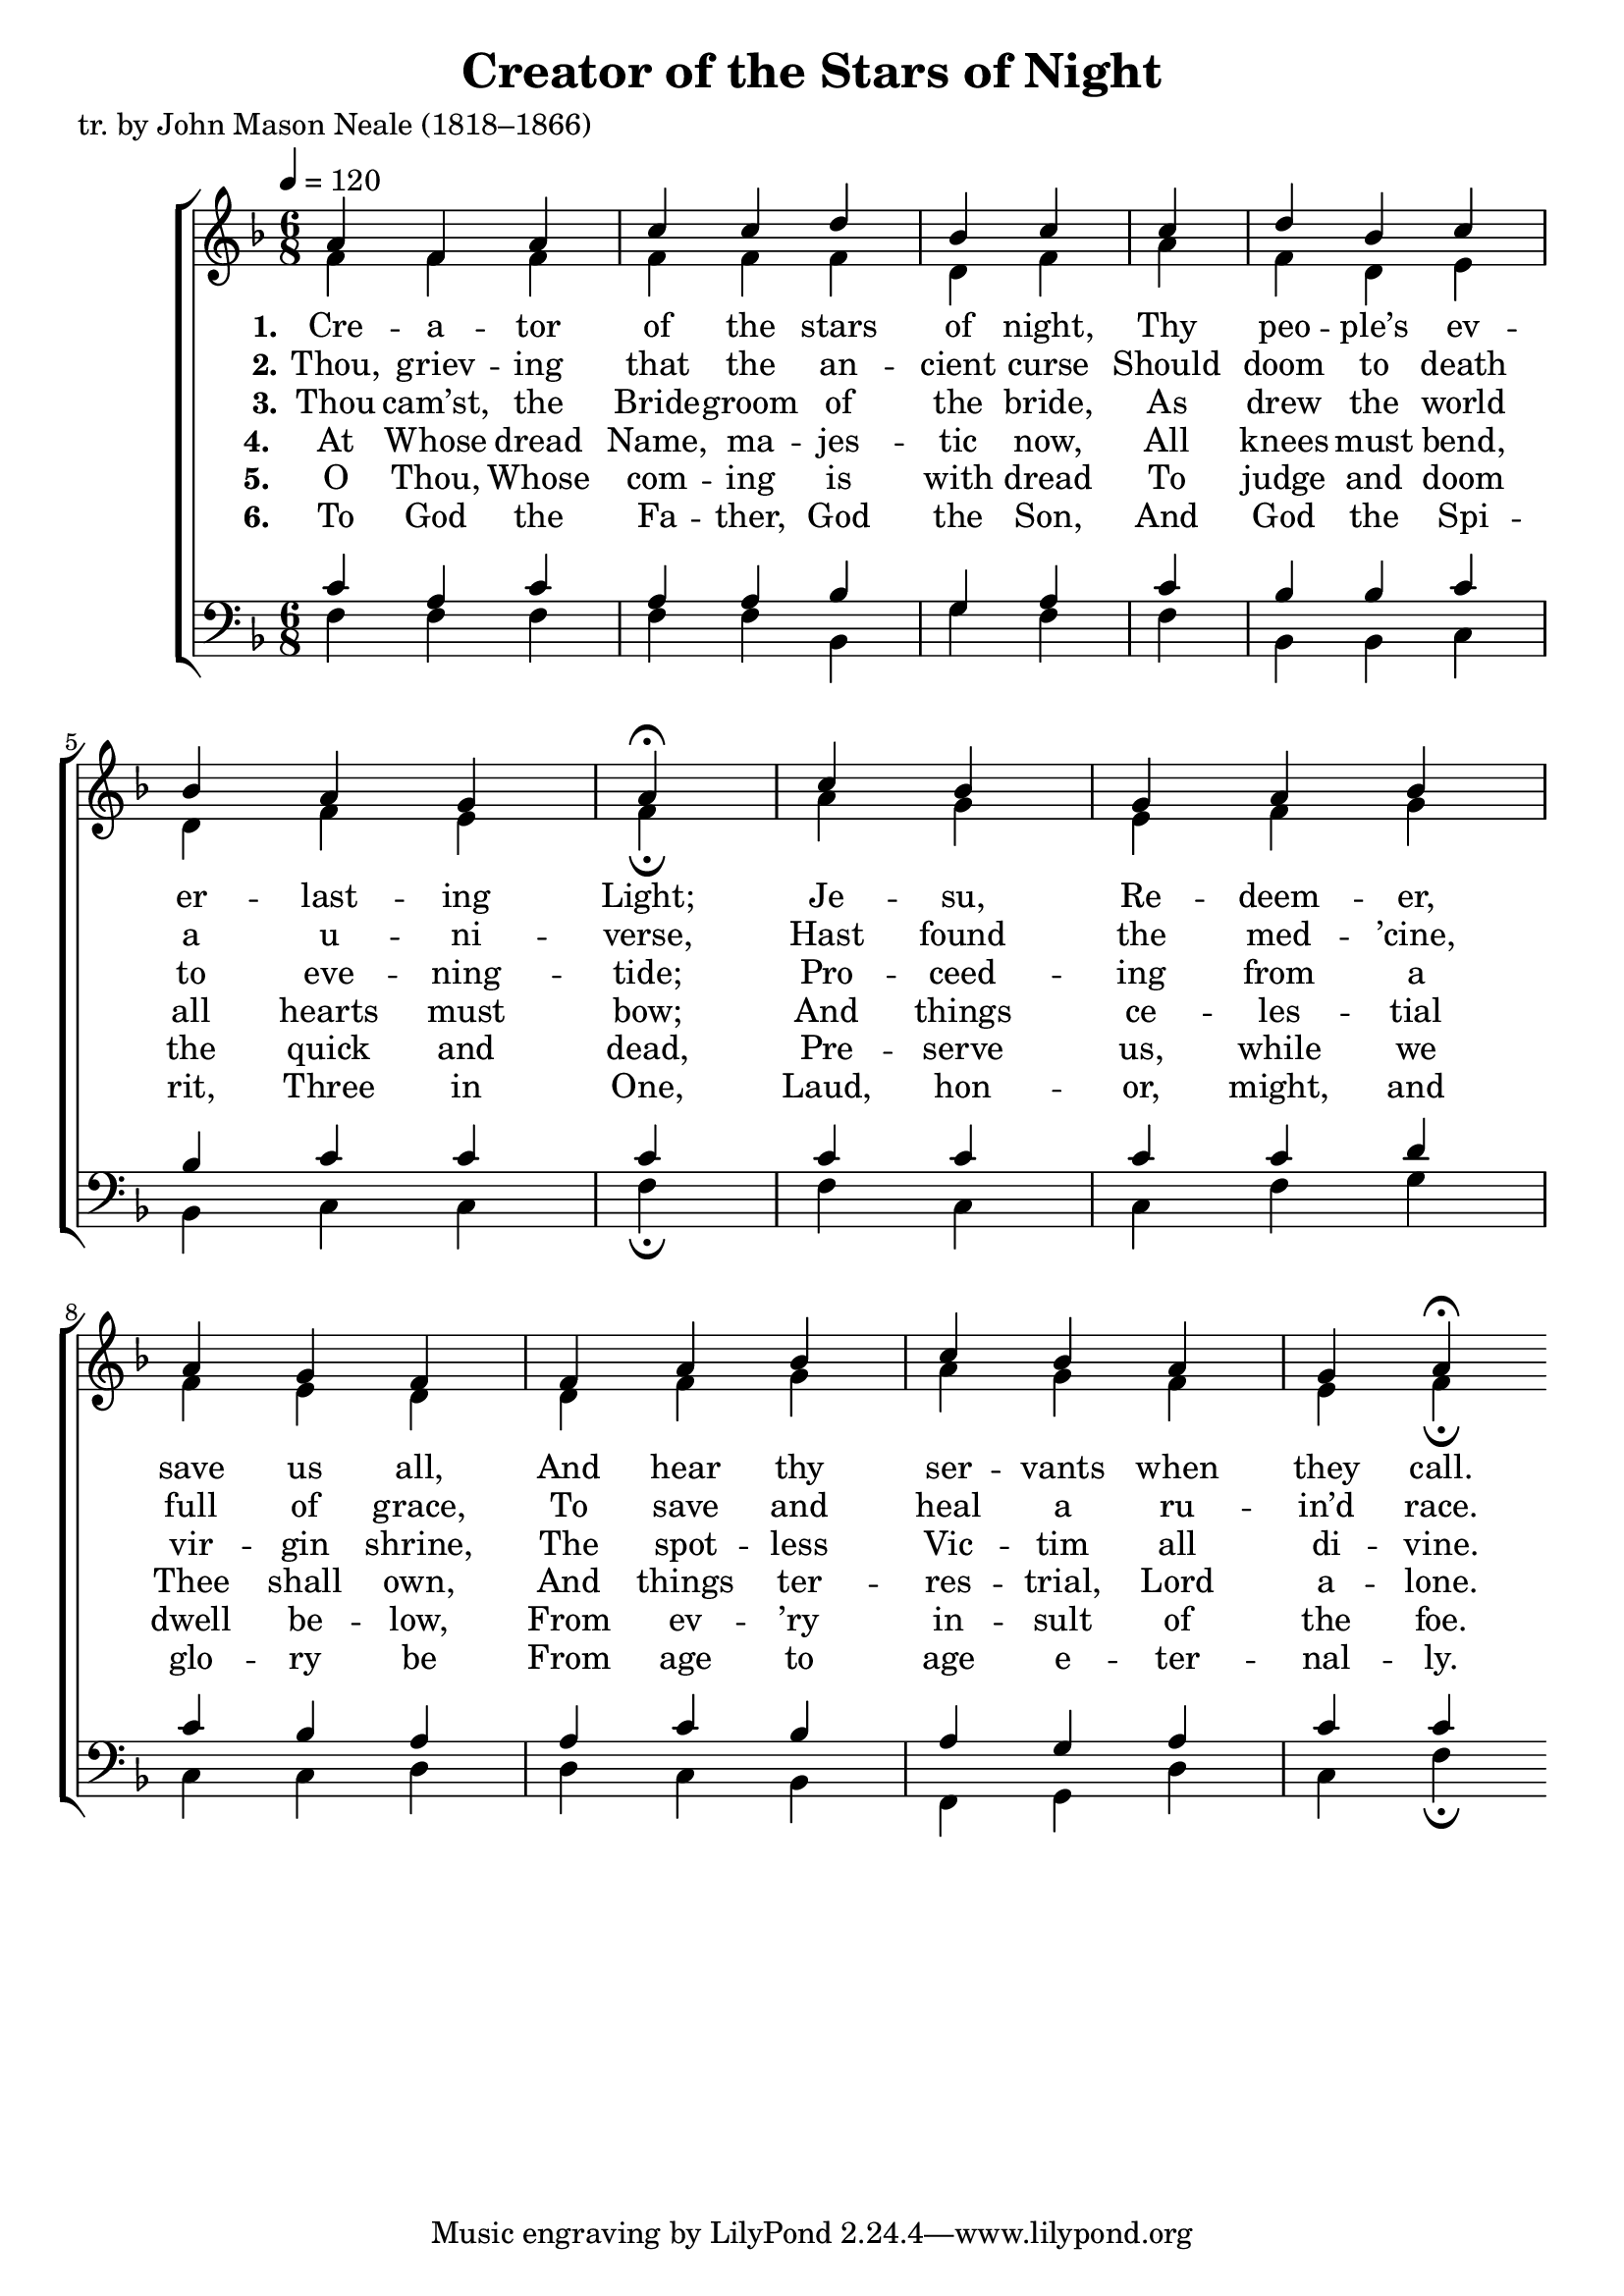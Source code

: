 ﻿\version "2.14.2"

songTitle = "Creator of the Stars of Night"
songPoet = "tr. by John Mason Neale (1818–1866)"
tuneSource = \markup { from \italic {Peters’ Sodality Hymn Book,} 1914}

global = {
    \key f \major
    \time 6/8
    %\autoBeamOff
    %\set Score.timing = ##f
    \tempo 4 = 120
}

sopMusic = \relative c'' {
    a4 f a c c d bes c \bar "|"
    c d bes c bes a g
    a\fermata \bar "|"
    
    c bes g a bes  a g f \bar "|"
    f a bes c bes a g
    a\fermata
}

sopMusic_noferm = \relative c'' {
    a4 f a c c d bes c 
    c d bes c bes a g
    a2
    
    c4 bes g a bes  a g f 
    f a bes c bes a g
    a2
}

sopAmen = \relative c'' {
  a4( bes a) g2( a) \bar "|."
}

altoMusic = \relative c' {
  f4 f f f f f d f
  a f d e d f e
  f \fermata \bar "|"
  
  a g e f g f e d
  d f g a g f e
  f \fermata
}

altoMusic_noferm = \relative c' {
  f4 f f f f f d f
  a f d e d f e
  f2
  
  a4 g e f g f e d
  d f g a g f e
  f2
}

altoAmen = \relative c' {
  f2. e2( f)
}

altoWords = \lyricmode { 
  \set stanza = #"1."
  Cre -- a -- tor of the stars of night,
  Thy peo -- ple’s ev -- er -- last -- ing Light;
  Je -- su, Re -- deem -- er, save us all,
  And hear thy ser -- vants when they call. 
}

altoWordsII = \lyricmode { 
  \set stanza = #"2."
  Thou, griev -- ing that the an -- cient curse
  Should doom to death a u -- ni -- verse,
  Hast found the med -- ’cine, full of grace,
  To save and heal a ru -- in’d race. 
% A -- men.
}

altoWordsIII = \lyricmode { 
  \set stanza = #"3."
  Thou cam’st, the Bride -- groom of the bride,
  As drew the world to eve -- ning -- tide;
  Pro -- ceed -- ing from a vir -- gin shrine,
  The spot -- less Vic -- tim all di -- vine. 
}

altoWordsIV = \lyricmode {
  \set stanza = #"4. " 
  At Whose dread Name, ma -- jes -- tic now,
  All knees must bend, all hearts must bow;
  And things ce -- les -- tial Thee shall own,
  And things ter -- res -- trial, Lord a -- lone.
}

altoWordsV = \lyricmode {
  \set stanza = #"5. " 
  O Thou, Whose com -- ing is with dread
  To judge and doom the quick and dead,
  Pre -- serve us, while we dwell be -- low,
  From ev -- ’ry in -- sult of the foe.
}

altoWordsVI = \lyricmode {
  \set stanza = #"6. "
  To God the Fa -- ther, God the Son,
  And God the Spi -- rit, Three in One,
  Laud, hon -- or, might, and glo -- ry be
  From age to age e -- ter -- nal -- ly.
}

tenorMusic = \relative c' {
  c4 a c a a bes g a
  c bes bes c bes c c
  c \bar "|"
  
  c c c c d c bes a
  a c bes a g a c
  c
}

tenorMusic_noferm = \relative c' {
  c4 a c a a bes g a
  c bes bes c bes c c
  c2
  
  c4 c c c d c bes a
  a c bes a g a c
  c2
}

tenorAmen = \relative c' {
  c2. c1
}

bassMusic = \relative c {
  f4 f f f f bes, g' f
  f bes, bes c bes c c
  f\fermata \bar "|"
  
  f c c f g c, c d
  d c bes f g d' c
  f\fermata
}

bassMusic_noferm = \relative c {
  f4 f f f f bes, g' f
  f bes, bes c bes c c
  f2
  
  f4 c c f g c, c d
  d c bes f g d' c
  f2
}

bassAmen = \relative c {
  f2. c2( f)
}

\bookpart { 
\header {
    title = \songTitle 
    poet = \songPoet 
    source = \tuneSource 
  }

\score {
  <<
   \new ChoirStaff <<
    \new Staff = women <<
      \new Voice = "sopranos" { \voiceOne << \global {\sopMusic }>> }
      \new Voice = "altos" { \voiceTwo << \global {\altoMusic } >> }
    >>
    \new Lyrics = "altos"   \lyricsto "altos" \altoWords
    \new Lyrics = "altosII"   \lyricsto "altos" \altoWordsII
    \new Lyrics = "altosIII"  \lyricsto "altos" \altoWordsIII
    \new Lyrics = "altosIV"   \lyricsto "altos" \altoWordsIV
    \new Lyrics = "altosV"   \lyricsto "altos" \altoWordsV
    \new Lyrics = "altosVI"  \lyricsto "altos" \altoWordsVI
   \new Staff = men <<
      \clef bass
      \new Voice = "tenors" { \voiceOne << \global { \tenorMusic } >> }
      \new Voice = "basses" { \voiceTwo << \global {\bassMusic } >> }
    >>
  >>
  >>
  \layout { } 
}

\score {
  <<
   \new ChoirStaff <<
    \new Staff = women <<
      \new Voice = "sopranos" { \voiceOne << \global {\sopMusic_noferm }>> }
      \new Voice = "altos" { \voiceTwo << \global {\altoMusic_noferm } >> }
    >>
    \new Lyrics = "altos"   \lyricsto "altos" \altoWords
    \new Lyrics = "altosII"   \lyricsto "altos" \altoWordsII
    \new Lyrics = "altosIII"  \lyricsto "altos" \altoWordsIII
    \new Lyrics = "altosIV"   \lyricsto "altos" \altoWordsIV
    \new Lyrics = "altosV"   \lyricsto "altos" \altoWordsV
    \new Lyrics = "altosVI"  \lyricsto "altos" \altoWordsVI
   \new Staff = men <<
      \clef bass
      \new Voice = "tenors" { \voiceOne << \global { \tenorMusic_noferm } >> }
      \new Voice = "basses" { \voiceTwo << \global {\bassMusic_noferm } >> }
    >>
  >>
  >>

    \midi {
        \set Staff.midiInstrument = "flute" 
        \context {
            \Staff \remove "Staff_performer"
        }
        \context {
            \Voice \consists "Staff_performer"
        }
    }
}

}

